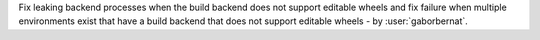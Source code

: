 Fix leaking backend processes when the build backend does not support editable wheels and fix failure when multiple
environments exist that have a build backend that does not support editable wheels - by :user:`gaborbernat`.
